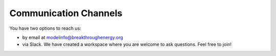 Communication Channels
======================
You have two options to reach us:

+ by email at modelinfo@breakthroughenergy.org
+ via Slack. We have created a workspace where you are welcome to ask questions. Feel free to join!
